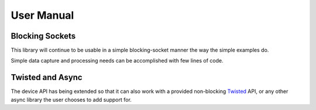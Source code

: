 User Manual
===========

Blocking Sockets
----------------

This library will continue to be usable in a simple
blocking-socket manner the way the simple examples do.

Simple data capture and processing needs can be accomplished
with few lines of code.

Twisted and Async
-----------------

The device API has being extended so that it can also work with a
provided non-blocking `Twisted <http://twistedmatrix.com/>`_ API,
or any other async library the user chooses to add support for.

